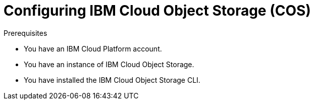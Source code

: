 // Module included in the following assemblies:
//
// * backup_and_restore/application_backup_and_restore/installing/installing-oadp-ibm-cloud.adoc

:_mod-docs-content-type: PROCEDURE
[id="configuring-ibm-cos_{context}"]
= Configuring IBM Cloud Object Storage (COS)

.Prerequisites

* You have an IBM Cloud Platform account.
* You have an instance of IBM Cloud Object Storage.
* You have installed the IBM Cloud Object Storage CLI.
